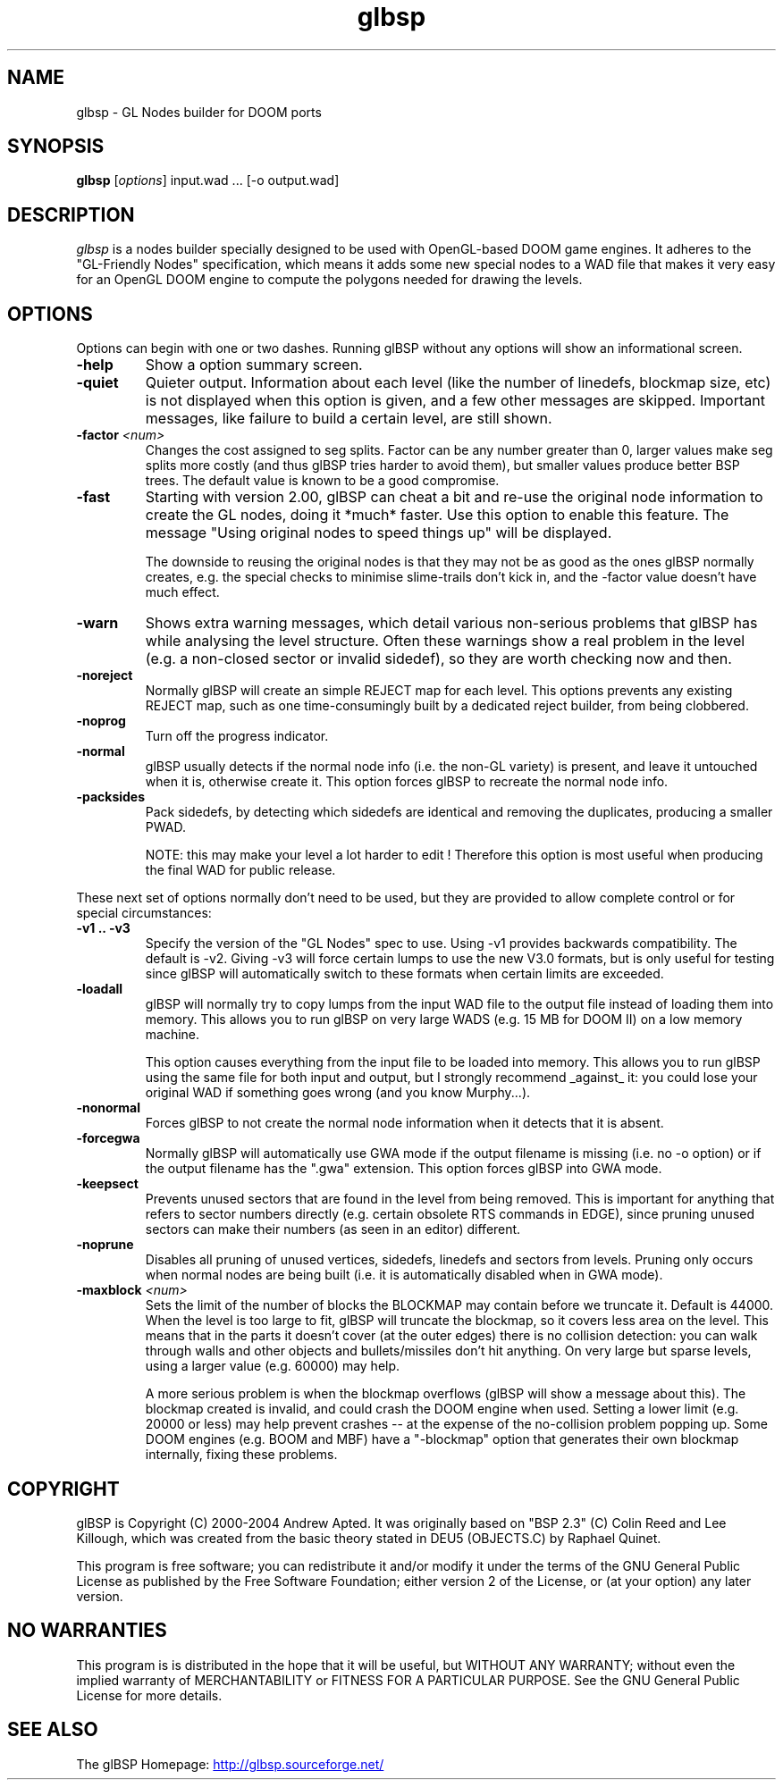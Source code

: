 .\" -*-nroff-*-
.TH glbsp 1 "July 2004"
.\" .UC 4
.SH NAME
glbsp \- GL Nodes builder for DOOM ports
.SH SYNOPSIS
.B glbsp
.RI "[" options "] "
input.wad ... [-o output.wad]
.PP
.SH DESCRIPTION
.I glbsp
is a nodes builder specially designed to be used with OpenGL-based
DOOM game engines.  It adheres to the "GL-Friendly Nodes" specification,
which means it adds some new special nodes to a WAD file that makes it
very easy for an OpenGL DOOM engine to compute the polygons needed for
drawing the levels.
.SH OPTIONS
Options can begin with one or two dashes.  Running glBSP without any
options will show an informational screen.
.TP
.BI \-help
Show a option summary screen.
.TP
.BI \-quiet
Quieter output.  Information about each level (like
the number of linedefs, blockmap size, etc) is not
displayed when this option is given, and a few other
messages are skipped.  Important messages, like
failure to build a certain level, are still shown.
.TP
.BI \-factor " <num>" 
Changes the cost assigned to seg splits.  Factor can
be any number greater than 0, larger values make seg
splits more costly (and thus glBSP tries harder to
avoid them), but smaller values produce better BSP trees.
The default value is known to be a good compromise.
.TP
.BI \-fast
Starting with version 2.00, glBSP can cheat a bit and
re-use the original node information to create the GL
nodes, doing it *much* faster.  Use this option to
enable this feature.  The message "Using original nodes
to speed things up" will be displayed.

The downside to reusing the original nodes is that they
may not be as good as the ones glBSP normally creates,
e.g. the special checks to minimise slime-trails don't
kick in, and the -factor value doesn't have much effect.
.TP
.BI \-warn
Shows extra warning messages, which detail various
non-serious problems that glBSP has while analysing the
level structure.  Often these warnings show a real
problem in the level (e.g. a non-closed sector or
invalid sidedef), so they are worth checking now and
then.
.TP
.BI \-noreject
Normally glBSP will create an simple REJECT map for
each level.  This options prevents any existing
REJECT map, such as one time-consumingly built by a
dedicated reject builder, from being clobbered.
.TP
.BI \-noprog
Turn off the progress indicator.
.TP
.BI \-normal
glBSP usually detects if the normal node info (i.e.
the non-GL variety) is present, and leave it untouched
when it is, otherwise create it.  This option forces
glBSP to recreate the normal node info.
.TP
.BI \-packsides
Pack sidedefs, by detecting which sidedefs are
identical and removing the duplicates, producing a
smaller PWAD.

NOTE: this may make your level a lot harder to edit !
Therefore this option is most useful when producing the
final WAD for public release.
.PP
These next set of options normally don't need to be used, but they are
provided to allow complete control or for special circumstances:
.TP
.B \-v1 .. \-v3
Specify the version of the "GL Nodes" spec to use.
Using -v1 provides backwards compatibility.
The default is -v2.
Giving -v3 will force certain lumps
to use the new V3.0 formats, but is only useful for
testing since glBSP will automatically switch to these
formats when certain limits are exceeded.
.TP
.BI \-loadall
glBSP will normally try to copy lumps from the input
WAD file to the output file instead of loading them
into memory.  This allows you to run glBSP on very
large WADS (e.g. 15 MB for DOOM II) on a low memory
machine.

This option causes everything from the input file to be
loaded into memory.  This allows you to run glBSP using
the same file for both input and output, but I strongly
recommend _against_ it: you could lose your original
WAD if something goes wrong (and you know Murphy...).
.TP
.BI \-nonormal
Forces glBSP to not create the normal node information
when it detects that it is absent.
.TP
.BI \-forcegwa
Normally glBSP will automatically use GWA mode if the
output filename is missing (i.e. no -o option) or if
the output filename has the ".gwa" extension.  This
option forces glBSP into GWA mode.
.TP
.BI \-keepsect
Prevents unused sectors that are found in the level
from being removed.  This is important for anything
that refers to sector numbers directly (e.g. certain
obsolete RTS commands in EDGE), since pruning unused
sectors can make their numbers (as seen in an editor)
different.
.TP
.BI \-noprune
Disables all pruning of unused vertices, sidedefs,
linedefs and sectors from levels.  Pruning only occurs
when normal nodes are being built (i.e. it is
automatically disabled when in GWA mode).
.TP
.BI \-maxblock " <num>"
Sets the limit of the number of blocks the BLOCKMAP may
contain before we truncate it.  Default is 44000.  When
the level is too large to fit, glBSP will truncate the
blockmap, so it covers less area on the level.  This
means that in the parts it doesn't cover (at the outer
edges) there is no collision detection: you can walk
through walls and other objects and bullets/missiles
don't hit anything.  On very large but sparse levels,
using a larger value (e.g. 60000) may help.

A more serious problem is when the blockmap overflows
(glBSP will show a message about this).  The blockmap
created is invalid, and could crash the DOOM engine
when used.  Setting a lower limit (e.g. 20000 or less)
may help prevent crashes -- at the expense of the
no-collision problem popping up.  Some DOOM engines
(e.g. BOOM and MBF) have a "-blockmap" option that
generates their own blockmap internally, fixing these
problems.
.SH COPYRIGHT
glBSP is Copyright (C) 2000-2004 Andrew Apted.  It was originally
based on "BSP 2.3" (C) Colin Reed and Lee Killough, which was created
from the basic theory stated in DEU5 (OBJECTS.C) by Raphael Quinet.
.PP
This program is free software; you can redistribute it and/or modify
it under the terms of the GNU General Public License as published by
the Free Software Foundation; either version 2 of the License, or (at
your option) any later version.
.SH NO WARRANTIES
This program is is distributed in the hope that it
will be useful, but WITHOUT ANY WARRANTY; without even the implied
warranty of MERCHANTABILITY or FITNESS FOR A PARTICULAR PURPOSE.
See the GNU General Public License for more details.
.SH "SEE ALSO"
.PP
The glBSP Homepage:
.UR http://glbsp.sourceforge.net/
http://glbsp.sourceforge.net/
.UE
